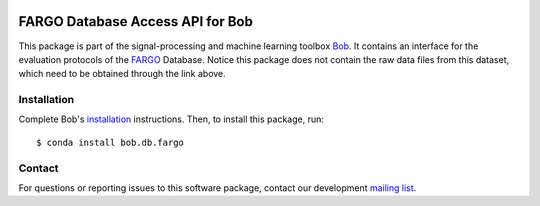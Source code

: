 .. vim: set fileencoding=utf-8 :
.. Tue  4 Sep 12:20:34 CEST 2018

.. image:: https://img.shields.io/badge/docs-available-orange.svg
   :target: https://www.idiap.ch/software/bob/docs/bob/bob.db.fargo/master/index.html
.. image:: https://gitlab.idiap.ch/bob/bob.db.fargo/badges/v1.0.5/pipeline.svg
   :target: https://gitlab.idiap.ch/bob/bob.db.fargo/commits/v1.0.5
.. image:: https://gitlab.idiap.ch/bob/bob.db.fargo/badges/v1.0.5/coverage.svg
   :target: https://gitlab.idiap.ch/bob/bob.db.fargo/commits/v1.0.5
.. image:: https://img.shields.io/badge/gitlab-project-0000c0.svg
   :target: https://gitlab.idiap.ch/bob/bob.db.fargo


=================================
FARGO Database Access API for Bob
=================================

This package is part of the signal-processing and machine learning toolbox
Bob_. It contains an interface for the evaluation protocols of the `FARGO <https://www.idiap.ch/dataset/fargo>`_ Database. 
Notice this package does not contain the raw data files from this dataset, which need to be obtained through the link above. 


Installation
------------

Complete Bob's `installation`_ instructions. Then, to install this package,
run::

  $ conda install bob.db.fargo


Contact
-------

For questions or reporting issues to this software package, contact our
development `mailing list`_.


.. Place your references here:
.. _bob: https://www.idiap.ch/software/bob
.. _installation: https://www.idiap.ch/software/bob/install
.. _mailing list: https://www.idiap.ch/software/bob/discuss
